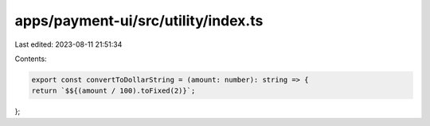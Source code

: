apps/payment-ui/src/utility/index.ts
====================================

Last edited: 2023-08-11 21:51:34

Contents:

.. code-block:: ts

    export const convertToDollarString = (amount: number): string => {
    return `$${(amount / 100).toFixed(2)}`;
};


